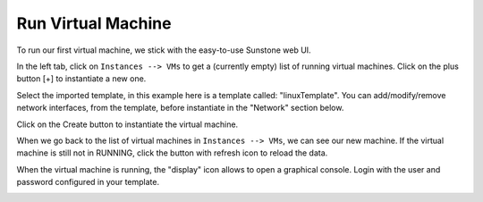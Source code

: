 .. _run_vm:

===================
Run Virtual Machine
===================

To run our first virtual machine, we stick with the easy-to-use Sunstone web UI.

In the left tab, click on ``Instances --> VMs`` to get a (currently empty) list of running virtual machines. Click on the plus button [+] to instantiate a new one.

.. image:: /images/run_vm_add.png
    :align: center

Select the imported template, in this example here is a template called: "linuxTemplate". You can add/modify/remove network interfaces, from the template, before instantiate in the "Network" section below.

Click on the Create button to instantiate the virtual machine.

.. image:: /images/run_vm_create.png
    :align: center

When we go back to the list of virtual machines in ``Instances --> VMs``, we can see our new machine. If the virtual machine is still not in RUNNING, click the button with refresh icon to reload the data.

.. image:: /images/run_vm_running.png

When the virtual machine is running, the "display" icon allows to open a graphical console. Login with the user and password configured in your template.

.. image:: /images/run_vm_vnc.png

